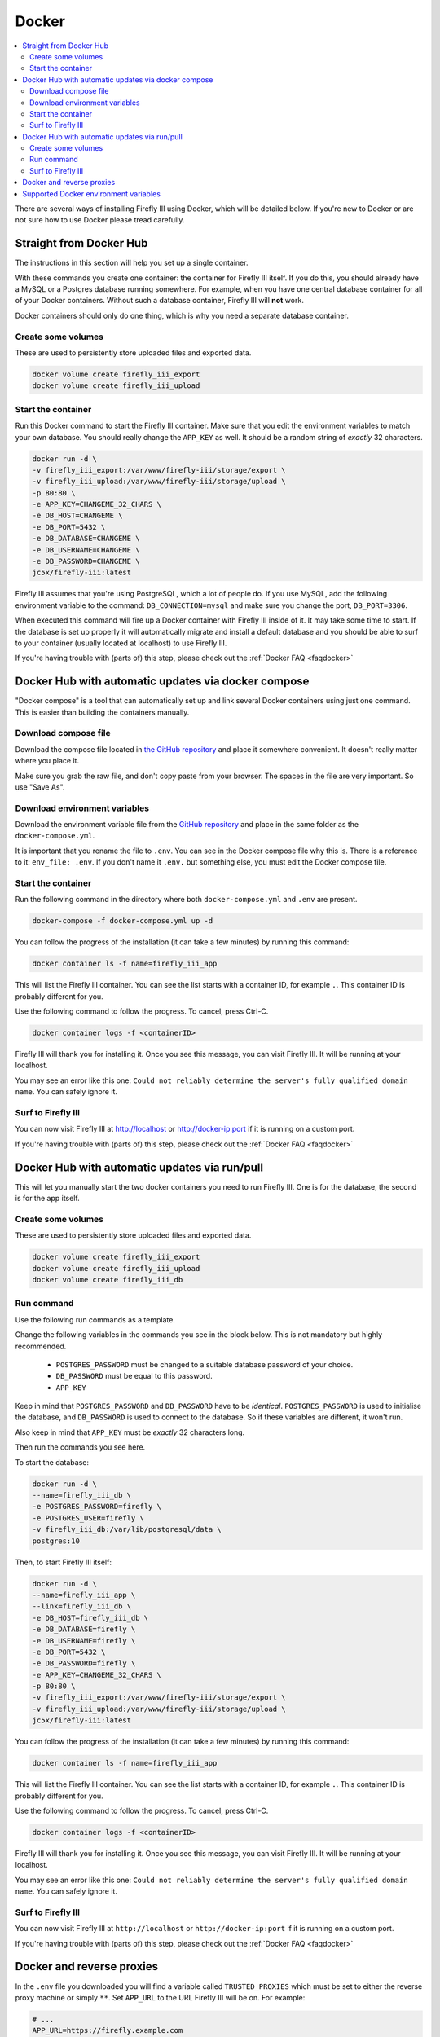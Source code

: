 .. _installdocker:

======
Docker
======

.. contents::
   :local:

There are several ways of installing Firefly III using Docker, which will be detailed below. If you're new to Docker or are not sure how to use Docker please tread carefully.

Straight from Docker Hub
------------------------

The instructions in this section will help you set up a single container.

With these commands you create one container: the container for Firefly III itself. If you do this, you should already have a MySQL or a Postgres database running somewhere. For example, when you have one central database container for all of your Docker containers. Without such a database container, Firefly III will **not** work.

Docker containers should only do one thing, which is why you need a separate database container.

Create some volumes
~~~~~~~~~~~~~~~~~~~

These are used to persistently store uploaded files and exported data.

.. code-block:: bash
   
   docker volume create firefly_iii_export
   docker volume create firefly_iii_upload

Start the container
~~~~~~~~~~~~~~~~~~~

Run this Docker command to start the Firefly III container. Make sure that you edit the environment variables to match your own database. You should really change the ``APP_KEY`` as well. It should be a random string of *exactly* 32 characters.

.. code-block:: bash
   
   docker run -d \
   -v firefly_iii_export:/var/www/firefly-iii/storage/export \
   -v firefly_iii_upload:/var/www/firefly-iii/storage/upload \ 
   -p 80:80 \
   -e APP_KEY=CHANGEME_32_CHARS \
   -e DB_HOST=CHANGEME \
   -e DB_PORT=5432 \
   -e DB_DATABASE=CHANGEME \
   -e DB_USERNAME=CHANGEME \
   -e DB_PASSWORD=CHANGEME \
   jc5x/firefly-iii:latest


Firefly III assumes that you're using PostgreSQL, which a lot of people do. If you use MySQL, add the following environment variable to the command: ``DB_CONNECTION=mysql`` and make sure you change the port, ``DB_PORT=3306``.

When executed this command will fire up a Docker container with Firefly III inside of it. It may take some time to start. If the database is set up properly it will automatically migrate and install a default database and you should be able to surf to your container (usually located at localhost) to use Firefly III.

If you're having trouble with (parts of) this step, please check out the :ref:`Docker FAQ <faqdocker>`

Docker Hub with automatic updates via docker compose
----------------------------------------------------

"Docker compose" is a tool that can automatically set up and link several Docker containers using just one command. This is easier than building the containers manually.

Download compose file
~~~~~~~~~~~~~~~~~~~~~

Download the compose file located in `the GitHub repository <https://raw.githubusercontent.com/firefly-iii/firefly-iii/master/docker-compose.yml>`_ and place it somewhere convenient. It doesn't really matter where you place it.

Make sure you grab the raw file, and don't copy paste from your browser. The spaces in the file are very important. So use "Save As".

Download environment variables
~~~~~~~~~~~~~~~~~~~~~~~~~~~~~~

Download the environment variable file from the `GitHub repository <https://raw.githubusercontent.com/firefly-iii/firefly-iii/master/.env.example>`_ and place in the same folder as the ``docker-compose.yml``.

It is important that you rename the file to ``.env``. You can see in the Docker compose file why this is. There is a reference to it: ``env_file: .env``. If you don't name it ``.env.`` but something else, you must edit the Docker compose file.


Start the container
~~~~~~~~~~~~~~~~~~~

Run the following command in the directory where both ``docker-compose.yml`` and ``.env`` are present.

.. code-block:: bash
   
   docker-compose -f docker-compose.yml up -d

You can follow the progress of the installation (it can take a few minutes) by running this command:

.. code-block:: bash
   
   docker container ls -f name=firefly_iii_app


This will list the Firefly III container. You can see the list starts with a container ID, for example ``.``. This container ID is probably different for you. 

Use the following command to follow the progress. To cancel, press Ctrl-C.

.. code-block:: bash
   
   docker container logs -f <containerID>
   

Firefly III will thank you for installing it. Once you see this message, you can visit Firefly III. It will be running at your localhost.

You may see an error like this one: ``Could not reliably determine the server's fully qualified domain name``. You can safely ignore it.


Surf to Firefly III
~~~~~~~~~~~~~~~~~~~

You can now visit Firefly III at `http://localhost <http://localhost>`_ or `http://docker-ip:port <http://docker-ip:port>`_ if it is running on a custom port.

If you're having trouble with (parts of) this step, please check out the :ref:`Docker FAQ <faqdocker>`

Docker Hub with automatic updates via run/pull
----------------------------------------------

This will let you manually start the two docker containers you need to run Firefly III. One is for the database, the second is for the app itself.

Create some volumes
~~~~~~~~~~~~~~~~~~~

These are used to persistently store uploaded files and exported data.

.. code-block:: bash

   docker volume create firefly_iii_export
   docker volume create firefly_iii_upload
   docker volume create firefly_iii_db

Run command
~~~~~~~~~~~

Use the following run commands as a template.

Change the following variables in the commands you see in the block below. This is not mandatory but highly recommended.

 * ``POSTGRES_PASSWORD`` must be changed to a suitable database password of your choice.
 * ``DB_PASSWORD`` must be equal to this password.
 * ``APP_KEY``

Keep in mind that ``POSTGRES_PASSWORD`` and ``DB_PASSWORD`` have to be *identical*. ``POSTGRES_PASSWORD`` is used to initialise the database, and ``DB_PASSWORD`` is used to connect to the database. So if these variables are different, it won't run.

Also keep in mind that ``APP_KEY`` must be *exactly* 32 characters long.

Then run the commands you see here.

To start the database:

.. code-block:: bash

   docker run -d \
   --name=firefly_iii_db \
   -e POSTGRES_PASSWORD=firefly \
   -e POSTGRES_USER=firefly \
   -v firefly_iii_db:/var/lib/postgresql/data \
   postgres:10

Then, to start Firefly III itself:

.. code-block:: bash
   
   docker run -d \
   --name=firefly_iii_app \
   --link=firefly_iii_db \
   -e DB_HOST=firefly_iii_db \
   -e DB_DATABASE=firefly \
   -e DB_USERNAME=firefly \
   -e DB_PORT=5432 \
   -e DB_PASSWORD=firefly \
   -e APP_KEY=CHANGEME_32_CHARS \
   -p 80:80 \
   -v firefly_iii_export:/var/www/firefly-iii/storage/export \
   -v firefly_iii_upload:/var/www/firefly-iii/storage/upload \
   jc5x/firefly-iii:latest

You can follow the progress of the installation (it can take a few minutes) by running this command:

.. code-block:: bash
   
   docker container ls -f name=firefly_iii_app
   

This will list the Firefly III container. You can see the list starts with a container ID, for example ``.``. This container ID is probably different for you. 

Use the following command to follow the progress. To cancel, press Ctrl-C.

.. code-block:: bash
   
   docker container logs -f <containerID>


Firefly III will thank you for installing it. Once you see this message, you can visit Firefly III. It will be running at your localhost.

You may see an error like this one: ``Could not reliably determine the server's fully qualified domain name``. You can safely ignore it.


Surf to Firefly III
~~~~~~~~~~~~~~~~~~~

You can now visit Firefly III at ``http://localhost`` or ``http://docker-ip:port`` if it is running on a custom port.

If you're having trouble with (parts of) this step, please check out the :ref:`Docker FAQ <faqdocker>`

.. _docker-and-reverse-proxies:

Docker and reverse proxies
--------------------------

In the ``.env`` file you downloaded you will find a variable called ``TRUSTED_PROXIES`` which must be set to either the reverse proxy machine or simply ``**``. Set ``APP_URL`` to the URL Firefly III will be on. For example:

.. code-block:: bash

   # ...
   APP_URL=https://firefly.example.com
   TRUSTED_PROXIES=**
   # ...

On the command line, this would be something like:

.. code-block:: bash

   -e DB_HOST=mysql \
   -e DB_DATABASE=firefly \
   -e DB_USERNAME=firefly \
   -e DB_PORT=5432 \
   -e DB_PASSWORD=somepw \
   -e APP_KEY=CHANGEME_32_CHARS \
   -e APP_URL=https://firefly.example.com \
   -e TRUSTED_PROXIES=** \

Keep in mind that the ``APP_URL`` setting does **absolutely nothing** for your reverse proxy or anything! It's only used to determine the URL of Firefly III when Firefly III is incapable of doing so: when using the command line or when drafting emails. 

If you wish to enable SSL as well, Firefly III (or rather Laravel) respects the HTTP header `X-Forwarded-Proto`. Add this to your vhost file:

.. code-block:: bash
   
   RequestHeader set X-Forwarded-Proto "https" 
   
If you are using Nginx add the following to your location block:

.. code-block:: bash

   proxy_set_header X-Forwarded-Proto $scheme;

If you're having trouble with (parts of) this step, please check out the :ref:`Docker FAQ <faqdocker>`


Supported Docker environment variables
--------------------------------------
There are many environment variables that you can set in Firefly III. Just check out the `default env file <https://raw.githubusercontent.com/firefly-iii/firefly-iii/master/.env.example>`_ that lists them all. 

